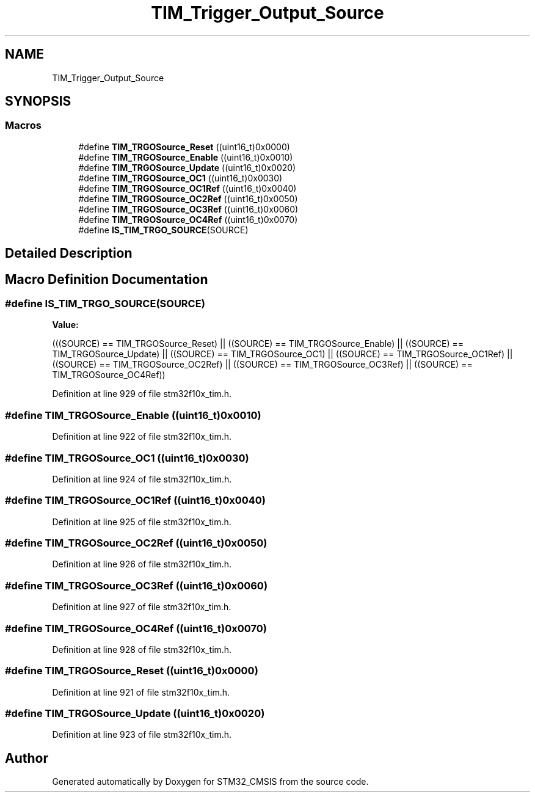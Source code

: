 .TH "TIM_Trigger_Output_Source" 3 "Sun Apr 16 2017" "STM32_CMSIS" \" -*- nroff -*-
.ad l
.nh
.SH NAME
TIM_Trigger_Output_Source
.SH SYNOPSIS
.br
.PP
.SS "Macros"

.in +1c
.ti -1c
.RI "#define \fBTIM_TRGOSource_Reset\fP   ((uint16_t)0x0000)"
.br
.ti -1c
.RI "#define \fBTIM_TRGOSource_Enable\fP   ((uint16_t)0x0010)"
.br
.ti -1c
.RI "#define \fBTIM_TRGOSource_Update\fP   ((uint16_t)0x0020)"
.br
.ti -1c
.RI "#define \fBTIM_TRGOSource_OC1\fP   ((uint16_t)0x0030)"
.br
.ti -1c
.RI "#define \fBTIM_TRGOSource_OC1Ref\fP   ((uint16_t)0x0040)"
.br
.ti -1c
.RI "#define \fBTIM_TRGOSource_OC2Ref\fP   ((uint16_t)0x0050)"
.br
.ti -1c
.RI "#define \fBTIM_TRGOSource_OC3Ref\fP   ((uint16_t)0x0060)"
.br
.ti -1c
.RI "#define \fBTIM_TRGOSource_OC4Ref\fP   ((uint16_t)0x0070)"
.br
.ti -1c
.RI "#define \fBIS_TIM_TRGO_SOURCE\fP(SOURCE)"
.br
.in -1c
.SH "Detailed Description"
.PP 

.SH "Macro Definition Documentation"
.PP 
.SS "#define IS_TIM_TRGO_SOURCE(SOURCE)"
\fBValue:\fP
.PP
.nf
(((SOURCE) == TIM_TRGOSource_Reset) || \
                                    ((SOURCE) == TIM_TRGOSource_Enable) || \
                                    ((SOURCE) == TIM_TRGOSource_Update) || \
                                    ((SOURCE) == TIM_TRGOSource_OC1) || \
                                    ((SOURCE) == TIM_TRGOSource_OC1Ref) || \
                                    ((SOURCE) == TIM_TRGOSource_OC2Ref) || \
                                    ((SOURCE) == TIM_TRGOSource_OC3Ref) || \
                                    ((SOURCE) == TIM_TRGOSource_OC4Ref))
.fi
.PP
Definition at line 929 of file stm32f10x_tim\&.h\&.
.SS "#define TIM_TRGOSource_Enable   ((uint16_t)0x0010)"

.PP
Definition at line 922 of file stm32f10x_tim\&.h\&.
.SS "#define TIM_TRGOSource_OC1   ((uint16_t)0x0030)"

.PP
Definition at line 924 of file stm32f10x_tim\&.h\&.
.SS "#define TIM_TRGOSource_OC1Ref   ((uint16_t)0x0040)"

.PP
Definition at line 925 of file stm32f10x_tim\&.h\&.
.SS "#define TIM_TRGOSource_OC2Ref   ((uint16_t)0x0050)"

.PP
Definition at line 926 of file stm32f10x_tim\&.h\&.
.SS "#define TIM_TRGOSource_OC3Ref   ((uint16_t)0x0060)"

.PP
Definition at line 927 of file stm32f10x_tim\&.h\&.
.SS "#define TIM_TRGOSource_OC4Ref   ((uint16_t)0x0070)"

.PP
Definition at line 928 of file stm32f10x_tim\&.h\&.
.SS "#define TIM_TRGOSource_Reset   ((uint16_t)0x0000)"

.PP
Definition at line 921 of file stm32f10x_tim\&.h\&.
.SS "#define TIM_TRGOSource_Update   ((uint16_t)0x0020)"

.PP
Definition at line 923 of file stm32f10x_tim\&.h\&.
.SH "Author"
.PP 
Generated automatically by Doxygen for STM32_CMSIS from the source code\&.
